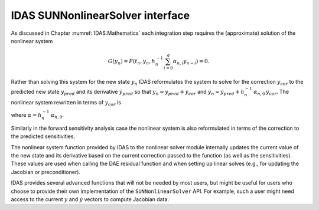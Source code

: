 .. ----------------------------------------------------------------
   SUNDIALS Copyright Start
   Copyright (c) 2002-2025, Lawrence Livermore National Security
   and Southern Methodist University.
   All rights reserved.

   See the top-level LICENSE and NOTICE files for details.

   SPDX-License-Identifier: BSD-3-Clause
   SUNDIALS Copyright End
   ----------------------------------------------------------------

.. _SUNNonlinSol.IDAS:

IDAS SUNNonlinearSolver interface
=================================

As discussed in Chapter :numref:`IDAS.Mathematics` each integration step requires the
(approximate) solution of the nonlinear system

.. math::
  G(y_n) = F\left(t_n, y_n, h_{n}^{-1}\sum_{i=0}^{q}\alpha_{n,i}y_{n-i}\right) = 0.

Rather than solving this system for the new state :math:`y_n` IDAS reformulates
the system to solve for the correction :math:`y_{cor}` to the predicted new
state :math:`y_{pred}` and its derivative :math:`\dot{y}_{pred}` so that
:math:`y_n = y_{pred} + y_{cor}` and :math:`\dot{y}_n = \dot{y}_{pred} +
h_{n}^{-1}\, \alpha_{n,0}\, y_{cor}`. The nonlinear system rewritten in terms of
:math:`y_{cor}` is

.. math::
   G(y_{cor}) = F\left(t_n,\, y_{pred}+y_{cor},\,
   \dot{y}_{pred} + \alpha y_{cor}\right) = 0.
   :label: IDAS_res_corrector

where :math:`\alpha = h_{n}^{-1}\, \alpha_{n,0}`.

Similarly in the forward sensitivity analysis case the nonlinear system is also
reformulated in terms of the correction to the predicted sensitivities.

The nonlinear system function provided by IDAS to the nonlinear solver module
internally updates the current value of the new state and its derivative based
on the current correction passed to the function (as well as the sensitivities).
These values are used when calling the DAE residual function and when setting up
linear solves (e.g., for updating the Jacobian or preconditioner).

IDAS provides several advanced functions that will not be needed by most users,
but might be useful for users who choose to provide their own implementation of
the ``SUNNonlinearSolver`` API. For example, such a user might need access to
the current :math:`y` and :math:`\dot{y}` vectors to compute Jacobian data.


.. c:function:: int IDAGetCurrentCj(void *ida_mem, sunrealtype *cj)

   The function :c:func:`IDAGetCurrentCj` returns the scalar :math:`c_j` which is
   proportional to the inverse of the step size (:math:`\alpha` in
   :eq:`IDAS_DAE_Jacobian`).

   **Arguments:**
      * ``ida_mem`` -- pointer to the IDAS memory block.
      * ``cj`` -- the value of :math:`c_j`.

   **Return value:**
      * ``IDA_SUCCESS`` -- The optional output value has been successfully set.
      * ``IDA_MEM_NULL`` -- The IDAS memory block is ``NULL``.


.. c:function:: int IDAGetCurrentY(void *ida_mem, N_Vector *ycur)

   The function :c:func:`IDAGetCurrentY` returns the current y vector.

   **Arguments:**
      * ``ida_mem`` -- pointer to the IDAS memory block.
      * ``y`` -- the current :math:`y` vector.

   **Return value:**
      * ``IDA_SUCCESS`` -- The optional output value has been successfully set.
      * ``IDA_MEM_NULL`` -- The IDAS memory block is ``NULL``.


.. c:function:: int IDAGetCurrentYp(void *ida_mem, N_Vector *ypcur)

   The function :c:func:`IDAGetCurrentYp` returns the current :math:`\dot{y}`
   vector.

   **Arguments:**
      * ``ida_mem`` -- pointer to the IDAS memory block.
      * ``yp`` -- the current :math:`\dot{y}` vector.

   **Return value:**
      * ``IDA_SUCCESS`` -- The optional output value has been successfully set.
      * ``IDA_MEM_NULL`` -- The IDAS memory block is ``NULL``.


.. c:function:: int IDAGetCurrentYSens(void * ida_mem, N_Vector ** yyS)

   The function :c:func:`IDAGetCurrentYSens` returns the current sensitivity
   vector array.

   **Arguments:**
     * ``ida_mem`` -- pointer to the IDAS memory block.
     * ``yyS`` -- pointer to the vector array that is set to the array of sensitivity vectors.

   **Return value:**
     * ``IDA_SUCCESS`` -- The optional output value has been successfully set.
     * ``IDA_MEM_NULL`` -- The ``ida_mem`` pointer is ``NULL``.


.. c:function:: int IDAGetCurrentYpSens(void * ida_mem, N_Vector ** ypS)

   The function :c:func:`IDAGetCurrentYpSens` returns the derivative the
   current  sensitivity vector array.

   **Arguments:**
     * ``ida_mem`` -- pointer to the IDAS memory block.
     * ``ypS`` -- pointer to the vector array that is set to the array of sensitivity vector derivatives.

   **Return value:**
     * ``IDA_SUCCESS`` -- The optional output value has been successfully set.
     * ``IDA_MEM_NULL`` -- The ``ida_mem`` pointer is ``NULL``.


.. c:function:: int IDAGetNonlinearSystemData(void *ida_mem, sunrealtype *tcur, N_Vector *yypred, N_Vector *yppred, N_Vector *yyn, N_Vector *ypn, N_Vector *res, sunrealtype *cj, void **user_data)

   The function :c:func:`IDAGetNonlinearSystemData` returns all internal data
   required to construct the current nonlinear system :eq:`IDAS_res_corrector`.

   **Arguments:**
      * ``ida_mem`` -- pointer to the IDAS memory block.
      * ``tcur`` -- current value of the independent variable :math:`t_n`.
      * ``yypred`` -- predicted value of :math:`y_{pred}` at :math:`t_n`.
      * ``yppred`` -- predicted value of :math:`\dot{y}_{pred}` at :math:`t_n`.
      * ``yyn`` -- the vector :math:`y_n`. This vector may not be current and may
        need to be filled (see the note below).
      * ``ypn`` -- the vector :math:`\dot{y}_n`. This vector may not be current and
        may need to be filled (see the note below).
      * ``res`` -- the resiudal function evaluated at the current time and state,
        :math:`F(t_n, y_n, \dot{y}_n)`. This vector may not be current and may need
        to be filled (see the note below).
      * ``cj`` -- the scalar :math:`c_j` which is proportional to the inverse of
        the step size (:math:`\alpha` in :eq:`IDAS_res_corrector`).
      * ``user_data`` -- pointer to the user-defined data structures.

   **Return value:**
      * ``IDA_SUCCESS`` -- The optional output values have been successfully set.
      * ``IDA_MEM_NULL`` -- The IDAS memory block is ``NULL``.

   **Notes:**
      This routine is intended for users who wish to attach a custom
      :c:type:`SUNNonlinSolSysFn` to an existing ``SUNNonlinearSolver`` object
      (through a call to :c:func:`SUNNonlinSolSetSysFn`) or who need access to
      nonlinear system data to compute the nonlinear system function as part of a
      custom ``SUNNonlinearSolver`` object.

      When supplying a custom :c:type:`SUNNonlinSolSysFn` to an existing
      ``SUNNonlinearSolver`` object, the user should call
      :c:func:`IDAGetNonlinearSystemData` inside the nonlinear system function to
      access the requisite data for evaluating the nonlinear system function of
      their choosing. Additionlly, if the ``SUNNonlinearSolver`` object (existing
      or custom) leverages the :c:type:`SUNNonlinSolLSetupFn` and/or
      :c:type:`SUNNonlinSolLSolveFn` functions supplied by IDAS (through calls to
      :c:func:`SUNNonlinSolSetLSetupFn` and :c:func:`SUNNonlinSolSetLSolveFn`
      respectively) the vectors ``yyn`` and ``ypn``, and ``res`` must be filled in
      by the user's :c:type:`SUNNonlinSolSysFn` with the current state and
      corresponding evaluation of the right-hand side function respectively i.e.,

      .. math::
         \begin{aligned}
         yyn &= y_{pred} + y_{cor}, \\
         ypn &= \dot{y}_{pred} + \alpha \dot{y}_{cor}, \\
         res &= F\left(t_{n}, y_n, \dot{y}_n\right),
         \end{aligned}

      where :math:`y_{cor}` was the first argument supplied to the
      :c:type:`SUNNonlinSolSysFn`. If this function
      is called as part of a custom linear solver (i.e., the default
      :c:type:`SUNNonlinSolSysFn` is used) then the vectors ``yn``, ``ypn`` and ``res`` are
      only current when :c:func:`IDAGetNonlinearSystemData` is called after an
      evaluation of the nonlinear system function.


.. c:function:: int IDAGetNonlinearSystemDataSens(void * ida_mem, sunrealtype* tcur, N_Vector** yySpred, N_Vector** ypSpred, N_Vector** yySn, N_Vector** ypSn, sunrealtype* cj, void** user_data)

   The function :c:func:`IDAGetNonlinearSystemDataSens` returns all internal
   sensitivity data required to construct the current nonlinear system
   :eq:`IDAS_res_corrector`.

   **Arguments:**
     * ``ida_mem`` -- pointer to the IDAS memory block.
     * ``tcur`` -- current value of the independent variable :math:`t_n`.
     * ``yySpred`` -- predicted value of :math:`yS_{i,pred}` at :math:`t_n` for :math:`i = 0 \dots N_s - 1`.
     * ``ypSpred`` -- predicted value of :math:`\dot{y}S_{i,pred}` at :math:`t_n` for :math:`i = 0 \dots N_s - 1`.
     * ``yySn`` -- the vectors :math:`yS_{i,n}`. These vectors may be not current see the note below.
     * ``ypSn`` -- the vectors :math:`\dot{y}S_{i,n}`. These vectors may be not current see the note below.
     * ``cj`` -- the scalar :math:`c_j` which is proportional to the inverse of the step size :math:`\alpha` in :eq:`IDAS_DAE_Jacobian`.
     * ``user_data`` -- pointer to the user-defined data structures

   **Return value:**
     * ``IDA_SUCCESS`` -- The optional output values have been successfully set.
     * ``IDA_MEM_NULL`` -- The ``ida_mem`` pointer is ``NULL``.

   **Notes:**
      This routine is intended for users who wish to attach a custom
      :c:type:`SUNNonlinSolSysFn` to an  existing ``SUNNonlinearSolver`` object
      (through a call to  :c:func:`SUNNonlinSolSetSysFn`) or who need access to
      nonlinear system data to  compute the nonlinear system function as part of
      a custom  ``SUNNonlinearSolver`` object.  When supplying a custom
      :c:type:`SUNNonlinSolSysFn` to an existing  ``SUNNonlinearSolver`` object,
      the user should call  :c:func:`IDAGetNonlinearSystemDataSens` inside the
      nonlinear system  function to access the requisite data for evaluating the
      nonlinear system  function of their choosing. Additionlly, if the the
      vectors ``yySn`` and  ``ypSn`` are provided as additional workspace and do
      not need to be filled in  by the user's :c:type:`SUNNonlinSolSysFn`.  If
      this function is called as part of a custom linear solver (i.e., the
      default :c:type:`SUNNonlinSolSysFn` is used) then the vectors ``yySn`` and
      ``ypSn`` are only current when :c:func:`IDAGetNonlinearSystemDataSens` is
      called after an evaluation of the nonlinear system function.


.. c:function:: int IDAComputeY(void *ida_mem, N_Vector ycor, N_Vector y)

   The function computes the current :math:`y(t)` vector based on the given
   correction vector from the nonlinear solver.

   **Arguments:**
      * ``ida_mem`` -- pointer to the IDAS memory block.
      * ``ycor`` -- the correction.
      * ``y`` -- the output vector.

   **Return value:**
      * ``IDA_SUCCESS`` -- The optional output value has been successfully set.
      * ``IDA_MEM_NULL`` -- The IDAS memory block is ``NULL``.


.. c:function:: int IDAComputeYp(void *ida_mem, N_Vector ycor, N_Vector yp)

   The function computes :math:`\dot{y}(t)`  based on the given correction
   vector from the nonlinear solver.

   **Arguments:**
      * ``ida_mem`` -- pointer to the IDAS memory block.
      * ``ycor`` -- the correction.
      * ``yp`` -- the output vector array.

   **Return value:**
      * ``IDA_SUCCESS`` -- The optional output value has been successfully set.
      * ``IDA_MEM_NULL`` -- The IDAS memory block is ``NULL``.


.. c:function:: int IDAComputeYSens(void * ida_mem, N_Vector * ycorS, N_Vector * yys)

   The function computes the sensitivities based on the given correction  vector
   from the nonlinear solver.

   **Arguments:**
     * ``ida_mem`` -- pointer to the IDAS memory block.
     * ``ycorS`` -- the correction.
     * ``yyS`` -- the output vector array.

   **Return value:**
     * ``IDA_SUCCESS`` -- The optional output value has been successfully set.
     * ``IDA_MEM_NULL`` -- The ``ida_mem`` pointer is ``NULL``.


.. c:function:: int IDAComputeYpSens(void * ida_mem, N_Vector * ycorS, N_Vector * ypS)

   The function computes the sensitivity derivatives based on the  given
   correction vector from the nonlinear solver.

   **Arguments:**
     * ``ida_mem`` -- pointer to the IDAS memory block.
     * ``ycorS`` -- the correction.
     * ``ypS`` -- the output vector array.

   **Return value:**
     * ``IDA_SUCCESS`` -- The optional output value has been successfully set.
     * ``IDA_MEM_NULL`` -- The ``ida_mem`` pointer is ``NULL``.
